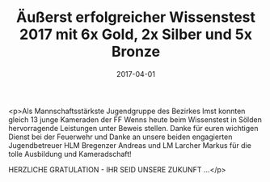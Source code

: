 #+TITLE: Äußerst erfolgreicher Wissenstest 2017 mit 6x Gold, 2x Silber und 5x Bronze
#+DATE: 2017-04-01
#+FACEBOOK_URL: https://facebook.com/ffwenns/posts/1491869160888204

<p>Als Mannschaftsstärkste Jugendgruppe des Bezirkes Imst konnten gleich 13 junge Kameraden der FF Wenns heute beim Wissenstest in Sölden hervorragende Leistungen unter Beweis stellen. Danke für euren wichtigen Dienst bei der Feuerwehr und Danke an unsere beiden engagierten Jugendbetreuer HLM Bregenzer Andreas und LM Larcher Markus für die tolle Ausbildung und Kameradschaft! 

HERZLICHE GRATULATION - IHR SEID UNSERE ZUKUNFT ...</p>
